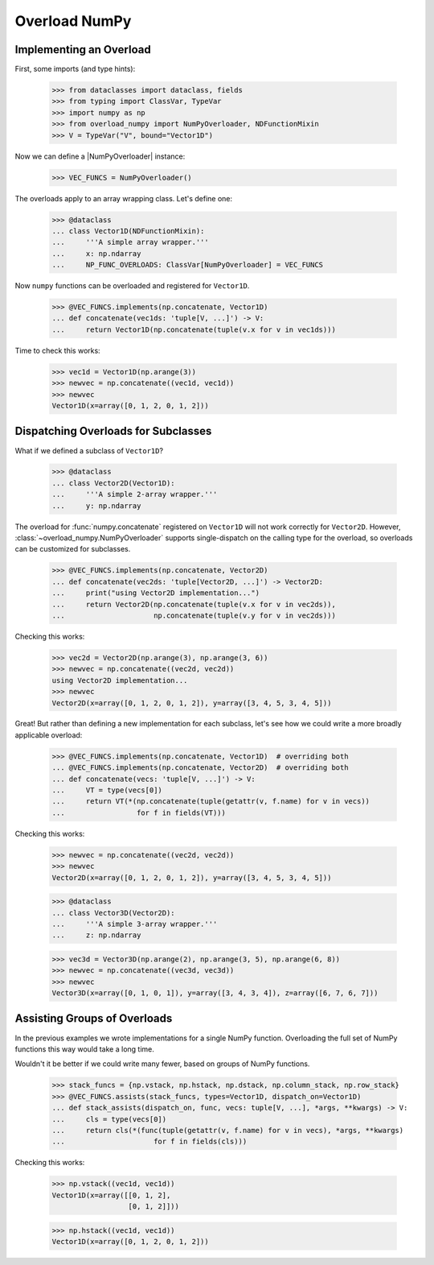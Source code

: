 ##############
Overload NumPy
##############


Implementing an Overload
------------------------

.. testsetup::

    >>> from __future__ import annotations

First, some imports (and type hints):

    >>> from dataclasses import dataclass, fields
    >>> from typing import ClassVar, TypeVar
    >>> import numpy as np
    >>> from overload_numpy import NumPyOverloader, NDFunctionMixin
    >>> V = TypeVar("V", bound="Vector1D")

Now we can define a |NumPyOverloader| instance:

    >>> VEC_FUNCS = NumPyOverloader()

The overloads apply to an array wrapping class. Let's define one:

    >>> @dataclass
    ... class Vector1D(NDFunctionMixin):
    ...     '''A simple array wrapper.'''
    ...     x: np.ndarray
    ...     NP_FUNC_OVERLOADS: ClassVar[NumPyOverloader] = VEC_FUNCS

Now ``numpy`` functions can be overloaded and registered for ``Vector1D``.

    >>> @VEC_FUNCS.implements(np.concatenate, Vector1D)
    ... def concatenate(vec1ds: 'tuple[V, ...]') -> V:
    ...     return Vector1D(np.concatenate(tuple(v.x for v in vec1ds)))

Time to check this works:

    >>> vec1d = Vector1D(np.arange(3))
    >>> newvec = np.concatenate((vec1d, vec1d))
    >>> newvec
    Vector1D(x=array([0, 1, 2, 0, 1, 2]))


Dispatching Overloads for Subclasses
------------------------------------

What if we defined a subclass of ``Vector1D``?

    >>> @dataclass
    ... class Vector2D(Vector1D):
    ...     '''A simple 2-array wrapper.'''
    ...     y: np.ndarray

The overload for :func:`numpy.concatenate` registered on ``Vector1D`` will not
work correctly for ``Vector2D``. However,
:class:`~overload_numpy.NumPyOverloader` supports single-dispatch on the calling
type for the overload, so overloads can be customized for subclasses.

    >>> @VEC_FUNCS.implements(np.concatenate, Vector2D)
    ... def concatenate(vec2ds: 'tuple[Vector2D, ...]') -> Vector2D:
    ...     print("using Vector2D implementation...")
    ...     return Vector2D(np.concatenate(tuple(v.x for v in vec2ds)),
    ...                     np.concatenate(tuple(v.y for v in vec2ds)))

Checking this works:

    >>> vec2d = Vector2D(np.arange(3), np.arange(3, 6))
    >>> newvec = np.concatenate((vec2d, vec2d))
    using Vector2D implementation...
    >>> newvec
    Vector2D(x=array([0, 1, 2, 0, 1, 2]), y=array([3, 4, 5, 3, 4, 5]))


Great! But rather than defining a new implementation for each
subclass, let's see how we could write a more broadly applicable overload:

    >>> @VEC_FUNCS.implements(np.concatenate, Vector1D)  # overriding both
    ... @VEC_FUNCS.implements(np.concatenate, Vector2D)  # overriding both
    ... def concatenate(vecs: 'tuple[V, ...]') -> V:
    ...     VT = type(vecs[0])
    ...     return VT(*(np.concatenate(tuple(getattr(v, f.name) for v in vecs))
    ...                 for f in fields(VT)))

Checking this works:

    >>> newvec = np.concatenate((vec2d, vec2d))
    >>> newvec
    Vector2D(x=array([0, 1, 2, 0, 1, 2]), y=array([3, 4, 5, 3, 4, 5]))


    >>> @dataclass
    ... class Vector3D(Vector2D):
    ...     '''A simple 3-array wrapper.'''
    ...     z: np.ndarray

    >>> vec3d = Vector3D(np.arange(2), np.arange(3, 5), np.arange(6, 8))
    >>> newvec = np.concatenate((vec3d, vec3d))
    >>> newvec
    Vector3D(x=array([0, 1, 0, 1]), y=array([3, 4, 3, 4]), z=array([6, 7, 6, 7]))


Assisting Groups of Overloads
-----------------------------

In the previous examples we wrote implementations for a single NumPy function.
Overloading the full set of NumPy functions this way would take a long time.

Wouldn't it be better if we could write many fewer, based on groups of NumPy
functions.

    >>> stack_funcs = {np.vstack, np.hstack, np.dstack, np.column_stack, np.row_stack}
    >>> @VEC_FUNCS.assists(stack_funcs, types=Vector1D, dispatch_on=Vector1D)
    ... def stack_assists(dispatch_on, func, vecs: tuple[V, ...], *args, **kwargs) -> V:
    ...     cls = type(vecs[0])
    ...     return cls(*(func(tuple(getattr(v, f.name) for v in vecs), *args, **kwargs)
    ...                     for f in fields(cls)))

Checking this works:

    >>> np.vstack((vec1d, vec1d))
    Vector1D(x=array([[0, 1, 2],
                      [0, 1, 2]]))

    >>> np.hstack((vec1d, vec1d))
    Vector1D(x=array([0, 1, 2, 0, 1, 2]))
